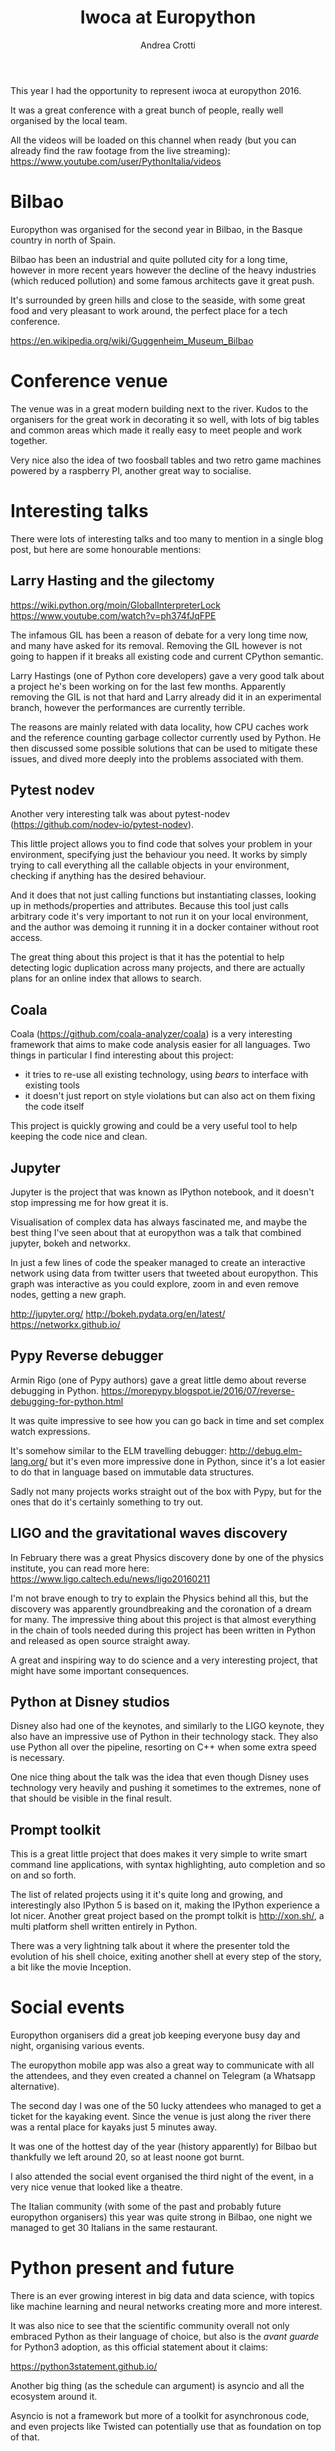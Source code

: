 #+AUTHOR: Andrea Crotti
#+TITLE: Iwoca at Europython
#+OPTIONS: toc:nil num:nil ^:nil

This year I had the opportunity to represent iwoca at europython 2016.

It was a great conference with a great bunch of people, really well organised by the local team.

All the videos will be loaded on this channel when ready (but you can already find the raw footage from the live streaming):
https://www.youtube.com/user/PythonItalia/videos

* Bilbao

Europython was organised for the second year in Bilbao, in the Basque country in north of Spain.

Bilbao has been an industrial and quite polluted city for a long time,
however in more recent years however the decline of the heavy
industries (which reduced pollution) and some famous architects gave it
great push.

It's surrounded by green hills and close to the seaside, with some
great food and very pleasant to work around, the perfect place for a
tech conference.

https://en.wikipedia.org/wiki/Guggenheim_Museum_Bilbao

[[./images/bilbao_night.jpg]]
[[./images/funicolar_view.jpg]]

* Conference venue

The venue was in a great modern building next to the river.
Kudos to the organisers for the great work in decorating it so well, with lots of big tables and common areas which made it really easy to meet people and work together.

Very nice also the idea of two foosball tables and two retro game machines powered by a raspberry PI, another great way to socialise.

[[./images/venue_first.jpg]]

[[./images/foosball.jpg]]

[[./images/venue_river.jpg]]

* Interesting talks

There were lots of interesting talks and too many to mention in a single blog post, but here are some honourable mentions:

** Larry Hasting and the *gilectomy*


https://wiki.python.org/moin/GlobalInterpreterLock
https://www.youtube.com/watch?v=ph374fJqFPE

The infamous GIL has been a reason of debate for a very long time now, and many have asked for its removal.
Removing the GIL however is not going to happen if it breaks all existing code and current CPython semantic.

Larry Hastings (one of Python core developers) gave a very good talk about a project he's been working on for the last few months.
Apparently removing the GIL is not that hard and Larry already did it in an experimental branch, however the performances are currently terrible.

The reasons are mainly related with data locality, how CPU caches work and the reference counting garbage collector currently used by Python.
He then discussed some possible solutions that can be used to mitigate these issues, and dived more deeply into the problems associated with them.

** Pytest nodev

Another very interesting talk was about pytest-nodev (https://github.com/nodev-io/pytest-nodev).

This little project allows you to find code that solves your problem in your environment, specifying just the behaviour you need.
It works by simply trying to call everything all the callable objects in your environment, checking if anything has the desired behaviour.

And it does that not just calling functions but instantiating classes, looking up in methods/properties and attributes.
Because this tool just calls arbitrary code it's very important to not run it on your local environment, and the author was demoing it running it in a docker container without root access.

The great thing about this project is that it has the potential to help detecting logic duplication across many projects, and there are actually plans for an online index that allows to search.

** Coala

Coala (https://github.com/coala-analyzer/coala) is a very interesting framework that aims to make code analysis easier for all languages.
Two things in particular I find interesting about this project:

- it tries to re-use all existing technology, using /bears/ to interface with existing tools
- it doesn't just report on style violations but can also act on them fixing the code itself

This project is quickly growing and could be a very useful tool to help keeping the code nice and clean.

** Jupyter

Jupyter is the project that was known as IPython notebook, and it doesn't stop impressing me for how great it is.

Visualisation of complex data has always fascinated me, and maybe the best thing I've seen about that at europython was a talk that combined jupyter, bokeh and networkx.

In just a few lines of code the speaker managed to create an interactive network using data from twitter users that tweeted about europython.
This graph was interactive as you could explore, zoom in and even remove nodes, getting a new graph.

http://jupyter.org/
http://bokeh.pydata.org/en/latest/
https://networkx.github.io/

** Pypy Reverse debugger

Armin Rigo (one of Pypy authors) gave a great little demo about reverse debugging in Python.
https://morepypy.blogspot.ie/2016/07/reverse-debugging-for-python.html

It was quite impressive to see how you can go back in time and set complex watch expressions.

It's somehow similar to the ELM travelling debugger: http://debug.elm-lang.org/ but it's even more impressive done in Python, since it's a lot easier to do that in language based on immutable data structures.

Sadly not many projects works straight out of the box with Pypy, but for the ones that do it's certainly something to try out.

** LIGO and the gravitational waves discovery

In February there was a great Physics discovery done by one of the physics institute, you can read more here: https://www.ligo.caltech.edu/news/ligo20160211

I'm not brave enough to try to explain the Physics behind all this, but the discovery was apparently groundbreaking and the coronation of a dream for many.
The impressive thing about this project is that almost everything in the chain of tools needed during this project has been written in Python and released as open source straight away.

A great and inspiring way to do science and a very interesting project, that might have some important consequences.

** Python at Disney studios

Disney also had one of the keynotes, and similarly to the LIGO keynote, they also have an impressive use of Python in their technology stack.
They also use Python all over the pipeline, resorting on C++ when some extra speed is necessary.

# TODO: a bit too vague maybe in this case?
One nice thing about the talk was the idea that even though Disney uses technology very heavily and pushing it sometimes to the extremes, none of that should be visible in the final result.

** Prompt toolkit

This is a great little project that does makes it very simple to write smart command line applications, with syntax highlighting, auto completion and so on and so forth.

The list of related projects using it it's quite long and growing, and interestingly also IPython 5 is based on it, making the IPython experience a lot nicer.
Another great project based on the prompt tolkit is http://xon.sh/, a multi platform shell written entirely in Python.

# TODO: add a link to that talk
There was a very lightning talk about it where the presenter told the evolution of his shell choice, exiting another shell at every step of the story, a bit like the movie Inception.

* Social events

Europython organisers did a great job keeping everyone busy day and night, organising various events.

The europython mobile app was also a great way to communicate with all the attendees, and they even created a channel on Telegram (a Whatsapp alternative).

The second day I was one of the 50 lucky attendees who managed to get a ticket for the kayaking event.
Since the venue is just along the river there was a rental place for kayaks just 5 minutes away.

It was one of the hottest day of the year (history apparently) for Bilbao but thankfully we left around 20, so at least noone got burnt.
# add something more about this event

[[./images/ice_age.jpg]]

[[./images/kayak1.JPG]]

[[./images/kayak2.JPG]]

[[./images/kayak3.JPG]]


I also attended the social event organised the third night of the event, in a very nice venue that looked like a theatre.

The Italian community (with some of the past and probably future europython organisers) this year was quite strong in Bilbao, one night we managed to get 30 Italians in the same restaurant.

[[./images/italian.jpg]]


* Python present and future

There is an ever growing interest in big data and data science, with topics like machine learning and neural networks creating more and more interest.

It was also nice to see that the scientific community overall not only embraced Python as their language of choice,
but also is the /avant guarde/ for Python3 adoption, as this official statement about it claims:

https://python3statement.github.io/

Another big thing (as the schedule can argument) is asyncio and all the ecosystem around it.
# TODO: this is already written also above, try to merge
Asyncio is not a framework but more of a toolkit for asynchronous code, and even projects like Twisted can potentially use that as foundation on top of that.

* Conclusion

Overall the conference was a great success from my point of view, and I would encourage everyone to attend in the upcoming .

The only "complaint" might be that not all talks were well prepared or well presented, which is a shame since sometimes the topics would have been really interesting.

I sadly could not stay over the weekend for the sprints but there were some very interesting projects to work on, and I was told it went quite well.

* References

** TODO add all the links to talks etc and just reference them from the actual content

https://ep2016.europython.eu/en/

(you can see the schedule here https://ep2016.europython.eu/p3/schedule/ep2016/)


